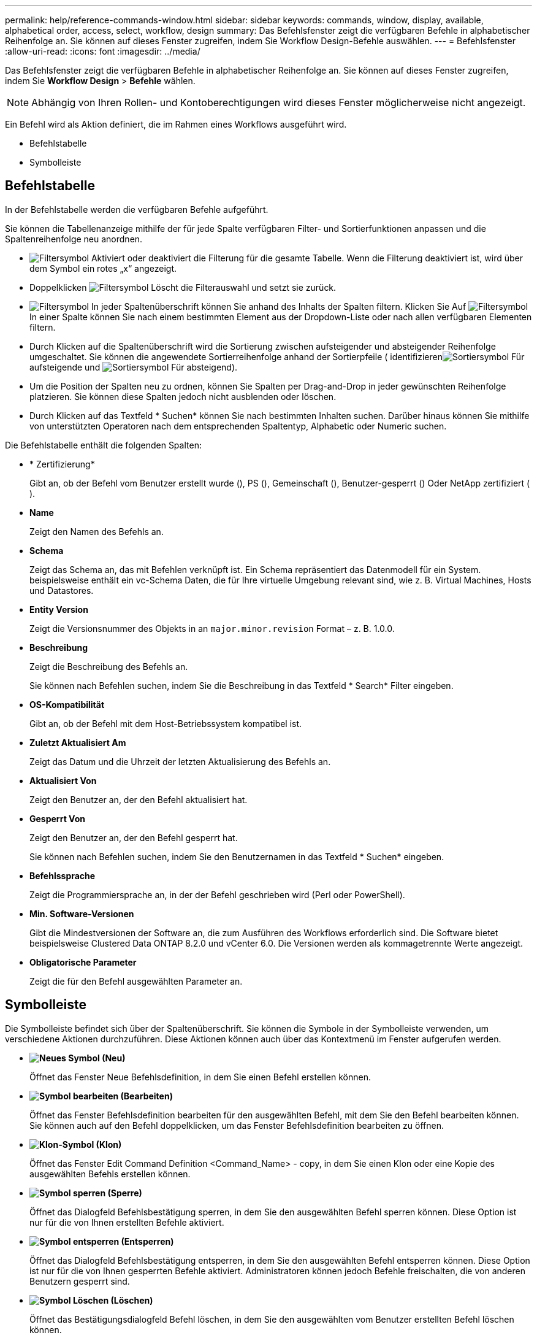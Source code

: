 ---
permalink: help/reference-commands-window.html 
sidebar: sidebar 
keywords: commands, window, display, available, alphabetical order, access, select, workflow, design 
summary: Das Befehlsfenster zeigt die verfügbaren Befehle in alphabetischer Reihenfolge an. Sie können auf dieses Fenster zugreifen, indem Sie Workflow Design-Befehle auswählen. 
---
= Befehlsfenster
:allow-uri-read: 
:icons: font
:imagesdir: ../media/


[role="lead"]
Das Befehlsfenster zeigt die verfügbaren Befehle in alphabetischer Reihenfolge an. Sie können auf dieses Fenster zugreifen, indem Sie *Workflow Design* > *Befehle* wählen.


NOTE: Abhängig von Ihren Rollen- und Kontoberechtigungen wird dieses Fenster möglicherweise nicht angezeigt.

Ein Befehl wird als Aktion definiert, die im Rahmen eines Workflows ausgeführt wird.

* Befehlstabelle
* Symbolleiste




== Befehlstabelle

In der Befehlstabelle werden die verfügbaren Befehle aufgeführt.

Sie können die Tabellenanzeige mithilfe der für jede Spalte verfügbaren Filter- und Sortierfunktionen anpassen und die Spaltenreihenfolge neu anordnen.

* image:../media/filter_icon_wfa.gif["Filtersymbol"] Aktiviert oder deaktiviert die Filterung für die gesamte Tabelle. Wenn die Filterung deaktiviert ist, wird über dem Symbol ein rotes „x“ angezeigt.
* Doppelklicken image:../media/filter_icon_wfa.gif["Filtersymbol"] Löscht die Filterauswahl und setzt sie zurück.
* image:../media/wfa_filter_icon.gif["Filtersymbol"] In jeder Spaltenüberschrift können Sie anhand des Inhalts der Spalten filtern. Klicken Sie Auf image:../media/wfa_filter_icon.gif["Filtersymbol"] In einer Spalte können Sie nach einem bestimmten Element aus der Dropdown-Liste oder nach allen verfügbaren Elementen filtern.
* Durch Klicken auf die Spaltenüberschrift wird die Sortierung zwischen aufsteigender und absteigender Reihenfolge umgeschaltet. Sie können die angewendete Sortierreihenfolge anhand der Sortierpfeile ( identifizierenimage:../media/wfa_sortarrow_up_icon.gif["Sortiersymbol"] Für aufsteigende und image:../media/wfa_sortarrow_down_icon.gif["Sortiersymbol"] Für absteigend).
* Um die Position der Spalten neu zu ordnen, können Sie Spalten per Drag-and-Drop in jeder gewünschten Reihenfolge platzieren. Sie können diese Spalten jedoch nicht ausblenden oder löschen.
* Durch Klicken auf das Textfeld * Suchen* können Sie nach bestimmten Inhalten suchen. Darüber hinaus können Sie mithilfe von unterstützten Operatoren nach dem entsprechenden Spaltentyp, Alphabetic oder Numeric suchen.


Die Befehlstabelle enthält die folgenden Spalten:

* * Zertifizierung*
+
Gibt an, ob der Befehl vom Benutzer erstellt wurde (image:../media/community_certification.gif[""]), PS (image:../media/ps_certified_icon_wfa.gif[""]), Gemeinschaft (image:../media/community_certification.gif[""]), Benutzer-gesperrt (image:../media/lock_icon_wfa.gif[""]) Oder NetApp zertifiziert (image:../media/netapp_certified.gif[""]).

* *Name*
+
Zeigt den Namen des Befehls an.

* *Schema*
+
Zeigt das Schema an, das mit Befehlen verknüpft ist. Ein Schema repräsentiert das Datenmodell für ein System. beispielsweise enthält ein vc-Schema Daten, die für Ihre virtuelle Umgebung relevant sind, wie z. B. Virtual Machines, Hosts und Datastores.

* *Entity Version*
+
Zeigt die Versionsnummer des Objekts in an `major.minor.revision` Format – z. B. 1.0.0.

* *Beschreibung*
+
Zeigt die Beschreibung des Befehls an.

+
Sie können nach Befehlen suchen, indem Sie die Beschreibung in das Textfeld * Search* Filter eingeben.

* *OS-Kompatibilität*
+
Gibt an, ob der Befehl mit dem Host-Betriebssystem kompatibel ist.

* *Zuletzt Aktualisiert Am*
+
Zeigt das Datum und die Uhrzeit der letzten Aktualisierung des Befehls an.

* *Aktualisiert Von*
+
Zeigt den Benutzer an, der den Befehl aktualisiert hat.

* *Gesperrt Von*
+
Zeigt den Benutzer an, der den Befehl gesperrt hat.

+
Sie können nach Befehlen suchen, indem Sie den Benutzernamen in das Textfeld * Suchen* eingeben.

* *Befehlssprache*
+
Zeigt die Programmiersprache an, in der der Befehl geschrieben wird (Perl oder PowerShell).

* *Min. Software-Versionen*
+
Gibt die Mindestversionen der Software an, die zum Ausführen des Workflows erforderlich sind. Die Software bietet beispielsweise Clustered Data ONTAP 8.2.0 und vCenter 6.0. Die Versionen werden als kommagetrennte Werte angezeigt.

* *Obligatorische Parameter*
+
Zeigt die für den Befehl ausgewählten Parameter an.





== Symbolleiste

Die Symbolleiste befindet sich über der Spaltenüberschrift. Sie können die Symbole in der Symbolleiste verwenden, um verschiedene Aktionen durchzuführen. Diese Aktionen können auch über das Kontextmenü im Fenster aufgerufen werden.

* *image:../media/new_wfa_icon.gif["Neues Symbol"] (Neu)*
+
Öffnet das Fenster Neue Befehlsdefinition, in dem Sie einen Befehl erstellen können.

* *image:../media/edit_wfa_icon.gif["Symbol bearbeiten"] (Bearbeiten)*
+
Öffnet das Fenster Befehlsdefinition bearbeiten für den ausgewählten Befehl, mit dem Sie den Befehl bearbeiten können. Sie können auch auf den Befehl doppelklicken, um das Fenster Befehlsdefinition bearbeiten zu öffnen.

* *image:../media/clone_wfa_icon.gif["Klon-Symbol"] (Klon)*
+
Öffnet das Fenster Edit Command Definition <Command_Name> - copy, in dem Sie einen Klon oder eine Kopie des ausgewählten Befehls erstellen können.

* *image:../media/lock_wfa_icon.gif["Symbol sperren"] (Sperre)*
+
Öffnet das Dialogfeld Befehlsbestätigung sperren, in dem Sie den ausgewählten Befehl sperren können. Diese Option ist nur für die von Ihnen erstellten Befehle aktiviert.

* *image:../media/unlock_wfa_icon.gif["Symbol entsperren"] (Entsperren)*
+
Öffnet das Dialogfeld Befehlsbestätigung entsperren, in dem Sie den ausgewählten Befehl entsperren können. Diese Option ist nur für die von Ihnen gesperrten Befehle aktiviert. Administratoren können jedoch Befehle freischalten, die von anderen Benutzern gesperrt sind.

* *image:../media/delete_wfa_icon.gif["Symbol Löschen"] (Löschen)*
+
Öffnet das Bestätigungsdialogfeld Befehl löschen, in dem Sie den ausgewählten vom Benutzer erstellten Befehl löschen können.

+

NOTE: Sie können einen WFA- oder PS-Befehl nicht löschen.

* *image:../media/export_wfa_icon.gif["Symbol „Exportieren“"] (Export)*
+
Ermöglicht Ihnen den Export des ausgewählten vom Benutzer erstellten Befehls.

+

NOTE: Sie können keinen WFA- oder PS-Befehl exportieren.

* *image:../media/test_wfa_icon.gif["Testsymbol"] (Test)*
+
Öffnet das Dialogfeld Testbefehl <CommandName> im Dialogfeld <ScriptLanguage>, in dem Sie den ausgewählten Befehl testen können.

* *image:../media/add_to_pack.png["Zum Pack-Symbol hinzufügen"] (Zum Paket Hinzufügen)*
+
Öffnet das Dialogfeld Befehl zu Paket hinzufügen, in dem Sie den Befehl und seine zuverlässigen Einheiten zu einem Paket hinzufügen können, das bearbeitbar ist.

+

NOTE: Die Funktion Add to Pack ist nur für Befehle aktiviert, für die die Zertifizierung auf *Keine.* eingestellt ist

* *image:../media/remove_from_pack.png["Aus Packungssymbol entfernen"] (Aus Packung Entfernen)*
+
Öffnet das Dialogfeld Befehl aus Pack entfernen für den ausgewählten Befehl, mit dem Sie den Befehl aus dem Paket löschen oder entfernen können.

+

NOTE: Die Funktion „von Pack entfernen“ ist nur für Befehle aktiviert, für die die Zertifizierung auf *Keine.* eingestellt ist


